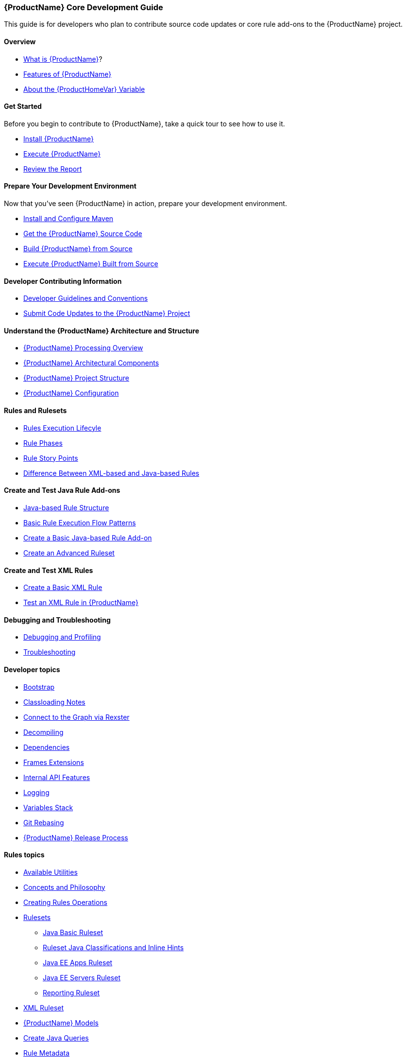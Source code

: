 



 




[[Core-Development-Guide]]
=== {ProductName} Core Development Guide

This guide is for developers who plan to contribute source code updates
or core rule add-ons to the {ProductName} project.

==== Overview

* xref:What-is-it[What is {ProductName}]?
* xref:Features[Features of {ProductName}]
* xref:About-the-HOME-Variable[About the {ProductHomeVar} Variable]

==== Get Started

Before you begin to contribute to {ProductName}, take a quick tour to see how to use it.

* xref:Install[Install {ProductName}]
* xref:Execute[Execute {ProductName}]
* xref:Review-the-Report[Review the Report]

==== Prepare Your Development Environment

Now that you've seen {ProductName} in action, prepare your development environment.

* xref:Install-and-Configure-Maven[Install and Configure Maven]
* xref:Dev-Get-the-Source-Code[Get the {ProductName} Source Code]
* xref:Dev-Build-from-Source[Build {ProductName} from Source]
* xref:Dev-Execute-Built-from-Source[Execute {ProductName} Built from Source]

==== Developer Contributing Information

* xref:Dev-Development-Guidelines-and-Conventions[Developer Guidelines and Conventions]
* xref:Dev-Submit-Code-Updates-to-the-Project[Submit Code Updates to the {ProductName} Project]

==== Understand the {ProductName} Architecture and Structure

* xref:Processing-Overview[{ProductName} Processing Overview]
* xref:Architectural-Components[{ProductName} Architectural Components]
* xref:Dev-Project-Structure[{ProductName} Project Structure]
* xref:Dev-Configuration[{ProductName} Configuration]

==== Rules and Rulesets

* xref:Rules-Rule-Execution-Lifecycle[Rules Execution Lifecyle]
* xref:Rule-Phases[Rule Phases]
* xref:Rules-Rule-Story-Points[Rule Story Points]
* xref:Rules-Difference-Between-XML-based-and-Java-based-Rules[Difference Between XML-based and Java-based Rules]

==== Create and Test Java Rule Add-ons

* xref:Rules-Java-based-Rule-Structure[Java-based Rule Structure]
* xref:Rules-Basic-Rule-Execution-Flow-Patterns[Basic Rule Execution Flow Patterns]
* xref:Rules-Create-a-Basic-Java-based-Rule-Add-on[Create a Basic Java-based Rule Add-on]
* xref:Rules-Create-an-Advanced-Ruleset[Create an Advanced Ruleset]

==== Create and Test XML Rules

* xref:Rules-Create-a-Basic-XML-Rule[Create a Basic XML Rule]

* xref:Rules-Test-a-Basic-XML-Rule[Test an XML Rule in {ProductName}]

==== Debugging and Troubleshooting

* xref:Dev-Debugging-and-Profiling[Debugging and Profiling]
* xref:Dev-Troubleshooting[Troubleshooting]

==== Developer topics

* xref:Dev-Bootstrap-Process[Bootstrap]
* xref:Dev-Classloading-Notes[Classloading Notes]
* xref:Dev-Connect-to-the-Graph-via-Rexster[Connect to the Graph via Rexster]
* xref:Dev-Decompiling[Decompiling]
* xref:Dev-Dependencies[Dependencies]
* xref:Dev-Frames-Extensions[Frames Extensions]
* xref:Dev-Internal-API-Features[Internal API Features]
* xref:Dev-Logging[Logging]
* xref:Dev-Variables-Stack[Variables Stack]
* xref:Dev-Git-Rebasing[Git Rebasing]
* xref:Dev-Release-Process[{ProductName} Release Process]

==== Rules topics

* xref:Rules-Available-Rules-Utilities[Available Utilities]
* xref:Dev-Concepts-and-Philosophy[Concepts and Philosophy]
* xref:Rules-Creating-Rule-Operations[Creating Rules Operations]
* xref:Rules-Rulesets[Rulesets]
** xref:Ruleset-Java-Basic-Ruleset[Java Basic Ruleset]
** xref:Ruleset-Java-Classifications-and-Inline-Hints[Ruleset Java Classifications and Inline Hints]
** xref:Ruleset-Java-EE-Apps[Java EE Apps Ruleset]
** xref:Ruleset-Java-EE-Servers[Java EE Servers Ruleset]
** xref:Ruleset-Reporting[Reporting Ruleset]
* xref:Ruleset-XML[XML Ruleset]
* xref:Rules-Models[{ProductName} Models]
* xref:Rules-Create-Java-Queries[Create Java Queries]
* xref:Rule-Metadata[Rule Metadata]
* xref:Rules-Rules-Operations[Rules Operations]
** xref:Rules-Ops-Reporting-Classification[Rules Ops: Reporting: Classification]
** xref:Rules-Ops-Reporting-Hint[Rules Ops: Reporting: Hint]
** xref:Rules-Ops-Reporting-TypeReference[Rules Ops: Reporting: TypeReference]
** xref:Rules-Ops-Xml-XsltTrasformation[Rules Ops: XML: XSLT Transformation]
* xref:Rules-Java-based-Rule-Structure[Java-Based Rule Structure]

==== Wiki and Product Documentation

* xref:About-the-Wiki[About the {ProductName} Wiki]
* xref:Dev-Add-Images-to-the-Wiki[Add Images to the {ProductName} Wiki]
* xref:Dev-Create-the-JavaDoc[Create {ProductName} JavaDoc]
* xref:Dev-Documentation-Process[{ProductName} Documentation Process]

==== Additional Resources

* xref:Review-the-Quickstarts[Review the {ProductName} Quickstarts]
* xref:Get-Involved[Get Involved] - We need your feedback!
* xref:Known-Issues[Known Issues] 
* xref:Report-Issues[Report Issues with {ProductName}]

==== Appendix

* xref:Glossary[Glossary of Terms]
* xref:Dev-Project-Information[{ProductName} Project Information] - Github
repository, IRC, Mailing lists, ...

